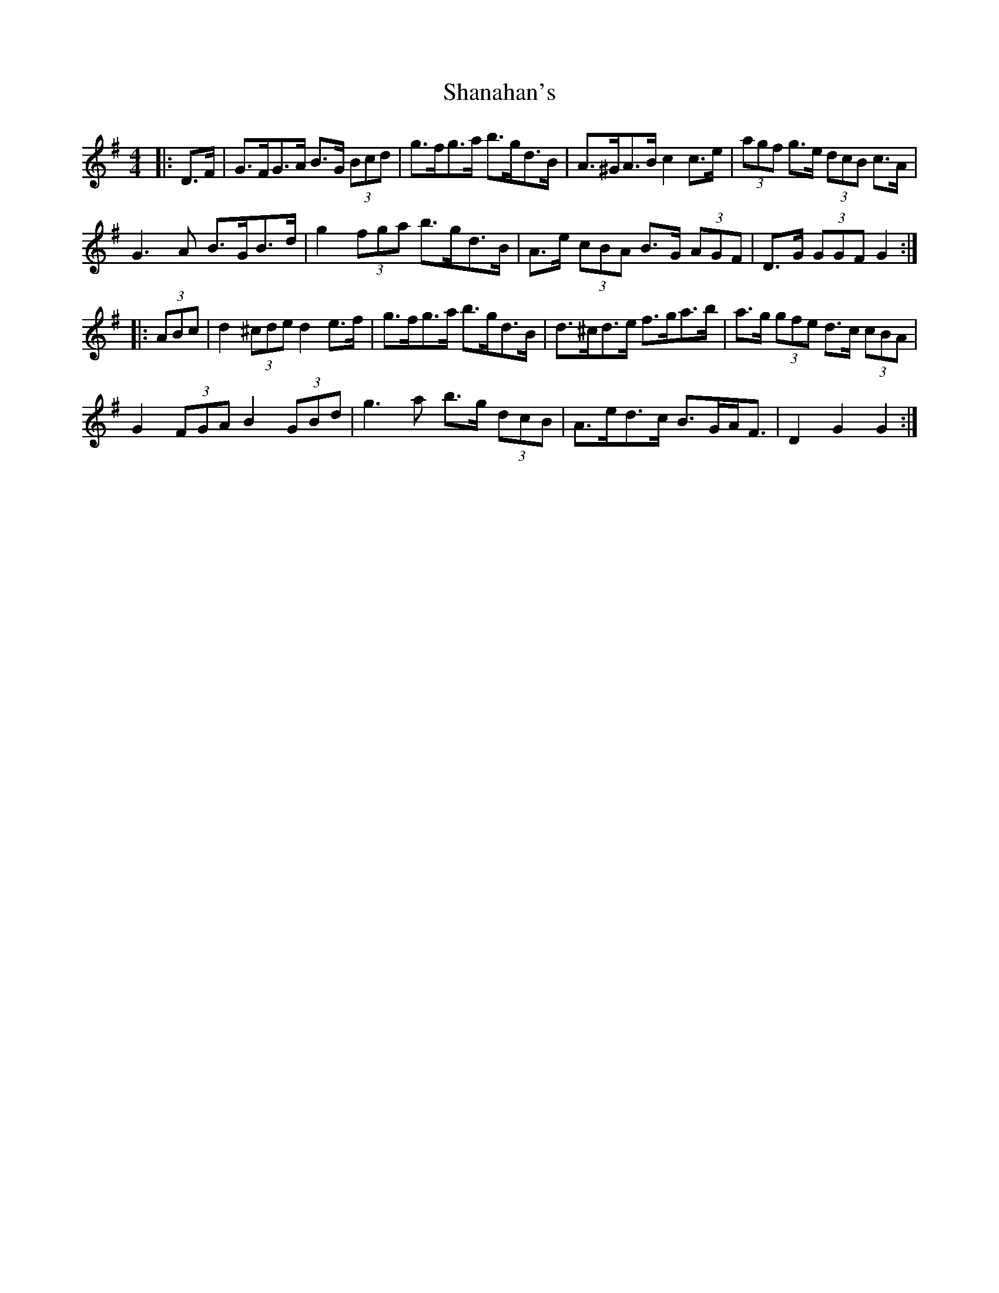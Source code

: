 X: 36619
T: Shanahan's
R: hornpipe
M: 4/4
K: Gmajor
|:D>F|G>FG>A B>G (3Bcd|g>fg>a b>gd>B|A>^GA>B c2 c>e|(3agf g>e (3dcB c>A|
G3 A B>GB>d|g2 (3fga b>gd>B|A>e (3cBA B>G (3AGF|D>G (3GGF G2:|
|:(3ABc|d2 (3^cde d2 e>f|g>fg>a b>gd>B|d>^cd>e f>ga>b|a>g (3gfe d>c (3cBA|
G2 (3FGA B2 (3GBd|g3 a b>g (3dcB|A>ed>c B>GA<F|D2 G2 G2:|

